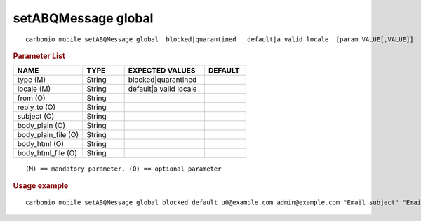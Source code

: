 .. SPDX-FileCopyrightText: 2022 Zextras <https://www.zextras.com/>
..
.. SPDX-License-Identifier: CC-BY-NC-SA-4.0

.. _carbonio_mobile_setABQMessage_global:

**********************
setABQMessage global
**********************

::

   carbonio mobile setABQMessage global _blocked|quarantined_ _default|a valid locale_ [param VALUE[,VALUE]]


.. rubric:: Parameter List

.. list-table::
   :widths: 25 15 29 15
   :header-rows: 1

   * - NAME
     - TYPE
     - EXPECTED VALUES
     - DEFAULT
   * - type (M)
     - String
     - blocked\|quarantined
     - 
   * - locale (M)
     - String
     - default\|a valid locale
     - 
   * - from (O)
     - String
     - 
     - 
   * - reply_to (O)
     - String
     - 
     - 
   * - subject (O)
     - String
     - 
     - 
   * - body_plain (O)
     - String
     - 
     - 
   * - body_plain_file (O)
     - String
     - 
     - 
   * - body_html (O)
     - String
     - 
     - 
   * - body_html_file (O)
     - String
     - 
     - 

::

   (M) == mandatory parameter, (O) == optional parameter



.. rubric:: Usage example


::

   carbonio mobile setABQMessage global blocked default u0@example.com admin@example.com "Email subject" "Email plain text body" "<h1>Email HTML body</h1>"




